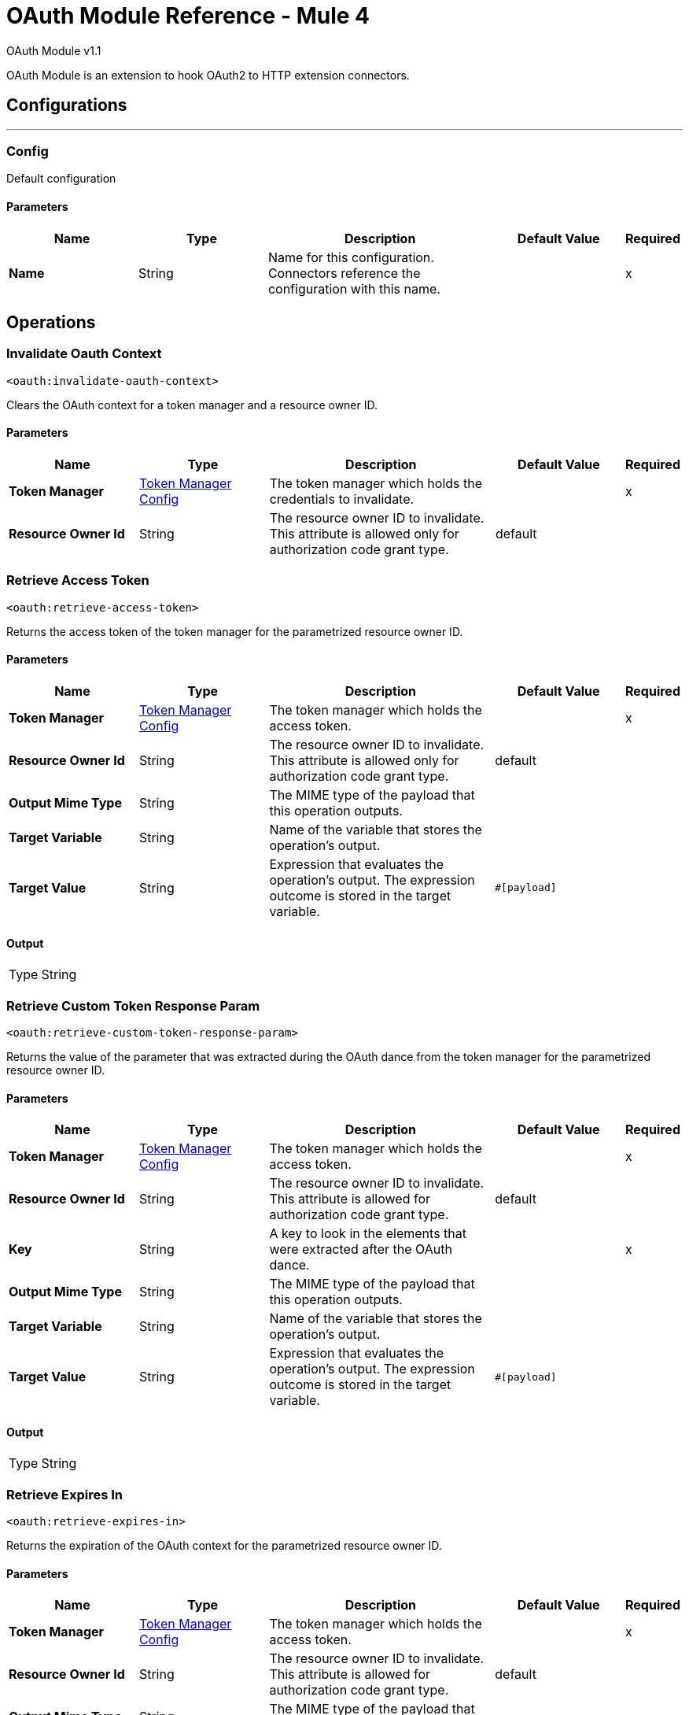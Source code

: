 = OAuth Module Reference - Mule 4
:page-aliases: connectors::oauth/oauth-documentation.adoc

OAuth Module v1.1

OAuth Module is an extension to hook OAuth2 to HTTP extension connectors.

== Configurations
---
[[config]]
=== Config

Default configuration

==== Parameters
[%header,cols="20s,20a,35a,20a,5a"]
|===
| Name | Type | Description | Default Value | Required
|Name | String | Name for this configuration. Connectors reference the configuration with this name. | | x
|===

== Operations

[[invalidateOauthContext]]
=== Invalidate Oauth Context
`<oauth:invalidate-oauth-context>`

Clears the OAuth context for a token manager and a resource owner ID.

==== Parameters
[%header,cols="20s,20a,35a,20a,5a"]
|===
| Name | Type | Description | Default Value | Required
| Token Manager a| <<token-manager-config>> |  The token manager which holds the credentials to invalidate. |  | x
| Resource Owner Id a| String |  The resource owner ID to invalidate. This attribute is allowed only for authorization code grant type. |  default |
|===


[[retrieveAccessToken]]
=== Retrieve Access Token

`<oauth:retrieve-access-token>`

Returns the access token of the token manager for the parametrized resource owner ID.

==== Parameters
[%header,cols="20s,20a,35a,20a,5a"]
|===
| Name | Type | Description | Default Value | Required
| Token Manager a| <<token-manager-config>> |  The token manager which holds the access token. |  | x
| Resource Owner Id a| String |  The resource owner ID to invalidate. This attribute is allowed only for authorization code grant type. |  default |
| Output Mime Type a| String |  The MIME type of the payload that this operation outputs. |  |
| Target Variable a| String |  Name of the variable that stores the operation's output. |  |
| Target Value a| String |  Expression that evaluates the operation's output. The expression outcome is stored in the target variable. |  `#[payload]` |
|===

==== Output
[%autowidth.spread]
|===
|Type |String
|===

[[retrieveCustomTokenResponseParam]]
=== Retrieve Custom Token Response Param

`<oauth:retrieve-custom-token-response-param>`

Returns the value of the parameter that was extracted during the OAuth dance from the token manager for the parametrized resource owner ID.

==== Parameters
[%header,cols="20s,20a,35a,20a,5a"]
|===
| Name | Type | Description | Default Value | Required
| Token Manager a| <<token-manager-config>> |  The token manager which holds the access token. |  | x
| Resource Owner Id a| String |  The resource owner ID to invalidate. This attribute is allowed for authorization code grant type. |  default |
| Key a| String |  A key to look in the elements that were extracted after the OAuth dance. |  | x
| Output Mime Type a| String |  The MIME type of the payload that this operation outputs. |  |
| Target Variable a| String |  Name of the variable that stores the operation's output. |  |
| Target Value a| String |  Expression that evaluates the operation's output. The expression outcome is stored in the target variable. |  `#[payload]` |
|===

==== Output
[%autowidth.spread]
|===
|Type |String
|===

[[retrieveExpiresIn]]
=== Retrieve Expires In

`<oauth:retrieve-expires-in>`

Returns the expiration of the OAuth context for the parametrized resource owner ID.

==== Parameters
[%header,cols="20s,20a,35a,20a,5a"]
|===
| Name | Type | Description | Default Value | Required
| Token Manager a| <<token-manager-config>> |  The token manager which holds the access token. |  | x
| Resource Owner Id a| String |  The resource owner ID to invalidate. This attribute is allowed for authorization code grant type. |  default |
| Output Mime Type a| String |  The MIME type of the payload that this operation outputs. |  |
| Target Variable a| String |  Name of the variable that stores the operation's output. |  |
| Target Value a| String |  Expression that evaluates the operation's output. The expression outcome is stored in the target variable. |  `#[payload]` |
|===

==== Output
[%autowidth.spread]
|===
|Type |String
|===




[[retrieveRefreshToken]]
=== Retrieve Refresh Token

`<oauth:retrieve-refresh-token>`

Returns the refresh token of the OAuth context for the parametrized resource owner ID.

==== Parameters
[%header,cols="20s,20a,35a,20a,5a"]
|===
| Name | Type | Description | Default Value | Required
| Token Manager a| <<token-manager-config>> |  The token manager which holds the refresh token. |  | x
| Resource Owner Id a| String |  The resource owner ID to invalidate. This attribute is allowed for authorization code grant type. |  default |
| Output Mime Type a| String |  The mime type of the payload that this operation outputs. |  |
| Target Variable a| String |  Name of the variable that stores the operation's output. |  |
| Target Value a| String |  Expression that evaluates the operation's output. The expression outcome is stored in the target variable. |  `#[payload]` |
|===

==== Output
[%autowidth.spread]
|===
|Type |String
|===

[[retrieveState]]
=== Retrieve State

`<oauth:retrieve-state>`

Returns the state of the OAuth context for the parametrized resource owner ID.

==== Parameters
[%header,cols="20s,20a,35a,20a,5a"]
|===
| Name | Type | Description | Default Value | Required
| Token Manager a| <<token-manager-config>> |  The token manager which holds the access token. |  | x
| Resource Owner Id a| String |  The resource owner ID to invalidate. This attribute is allowed for authorization code grant type. |  default |
| Output Mime Type a| String |  The MIME type of the payload that this operation outputs. |  |
| Target Variable a| String |  Name of the variable that stores the operation's output. |  |
| Target Value a| String |  Expression that evaluates the operation's output. The expression outcome is stored in the target variable. |  `#[payload]` |
|===

==== Output
[%autowidth.spread]
|===
|Type |String
|===

== Types
[[token-manager-config]]
=== Token Manager Config

[%header,cols="20s,25a,30a,15a,10a"]
|===
| Field | Type | Description | Default Value | Required
| Object Store a| Object Store | An object store to store the OAuth context data. |  |
|===

[[authorization-code-grant-type]]
=== Authorization Code Grant Type

[%header,cols="20s,25a,30a,15a,10a"]
|===
| Field | Type | Description | Default Value | Required
| Local Callback Config a| String | Listener configuration to use instead of `localCallbackUrl`. Note that if using this configuration you must also provide a
 `localCallbackConfigPath` separately. |  |
| Local Callback Config Path a| String | Local path for the listener created according to `localCallbackConfig`, not required if you use `localCallbackUrl`. |  |
| Local Callback Url a| String | URL that enables Mule runtime engine (Mule) to automatically create an endpoint in the configured URL that stores the authentication code unless there is an endpoint already registered to manually extract the authorization code. |  |
| External Callback Url a| String | The OAuth authentication server uses the URL to provide the authentication code to the Mule server in order to retrieve the access token. Note that the URL must be the externally visible address of the callback, not the local address. |  | x
| State a| String | State parameter for holding state between the authentication request and the callback done by the OAuth authorization server to the `redirectUrl`. |  |
| Local Authorization Url Resource Owner Id a| String | Identifier to store the OAuth authentication attributes (accessToken, refreshToken, etc). This attribute is required only when applications access resources from more than one user in the OAuth authentication server. |  |
| Local Authorization Url a| String | URL that enables Mule to automatically create an endpoint in the host server for the user to authenticate and grant access to the application for their account. |  | x
| Authorization Url a| String | The OAuth authentication server URL to authorize the app for a certain user. |  | x
| Custom Parameters a| Object | Custom parameters to send to the authorization request URL or the OAuth authorization sever. |  |
| Resource Owner Id a| String | Identifier to store the OAuth authentication attributes (accessToken, refreshToken, etc). This attribute is required only when applications access resources from more than one user in the OAuth authentication server. | default |
| Encode Client Credentials In Body a| Boolean | If `true`, the client ID and client secret are sent in the request body. Otherwise, the client ID and client secret are sent as basic authentication. | true |
| Client Id a| String | Application identifier defined in the OAuth authentication server. |  | x
| Client Secret a| String | Application secret defined in the OAuth authentication server. |  | x
| Scopes a| String | Scope required by the application to execute. Scopes define permissions over resources. |  |
| Token Manager a| <<token-manager-config>> | The token manager configuration to use for the grant type. |  |
| Token Url a| String | The OAuth authentication server URL to get access to the token. Mule calls this URL to get the access token, after receiving the authentication code from the OAuth server through the `redirectUrl`. |  | x
| Response Access Token a| String | Expression to extract the access token parameter from the response of the call to `tokenUrl`. | `#[payload.access_token]` |
| Response Refresh Token a| String | Response refresh token.  | `#[payload.refresh_token]` |
| Response Expires In a| String | Expression to extract the expires in parameter from the response of the call to `tokenUrl`. | `#[payload.expires_in]` |
| Custom Parameter Extractors a| Array of <<ParameterExtractor>> |  |  |
| Refresh Token When a| Boolean | Enables expressions to evaluate against the HTTP response of the API callback to determine if the request failed because it was done using an expired token. If the evaluation returns `true` (access token expired), Mule automatically triggers a refresh token flow and retries the API callback using a new access token. Default value evaluates if the response status code is `401` or `403`. | `#[attributes.statusCode == 401 or attributes.statusCode == 403]` |
| Tls Context a| <<Tls>> | A TLS configuration to receive incoming HTTP requests and do HTTP requests during the OAuth dance. |  |
|===

[[ParameterExtractor]]
=== Parameter Extractor

[%header,cols="20s,25a,30a,15a,10a"]
|===
| Field | Type | Description | Default Value | Required
| Param Name a| String | Parameter extractor name. |  | x
| Value a| String | Value for this type. |  | x
|===

[[Tls]]
=== TLS

Configures TLS to provide secure communications for the Mule app.

[%header,cols="20s,25a,30a,15a,10a"]
|===
| Field | Type | Description | Default Value | Required
| Enabled Protocols a| String | Comma-separated list of protocols enabled for this context. |  |
| Enabled Cipher Suites a| String | Comma-separated list of cipher suites enabled for this context. |  |
| Trust Store a| <<TrustStore>> | Configures the TLS truststore. |  |
| Key Store a| <<KeyStore>> | Configures the TLS keystore. |  |
| Revocation Check a| * <<standard-revocation-check>>
* <<custom-ocsp-responder>>
* <<crl-file>> | Revocation check configuration. |  |
|===

[[TrustStore]]
=== Truststore

Configures the truststore for TLS.

[%header,cols="20s,25a,30a,15a,10a"]
|===
| Field | Type | Description | Default Value | Required
| Path a| String | Path to the truststore. Mule resolves the path relative to the current classpath and file system. |  |
| Password a| String | Password used to protect the truststore. |  |
| Type a| String | Type of store. |  |
| Algorithm a| String | Encryption algorithm that the truststore uses. |  |
| Insecure a| Boolean | If `true`, Mule stops performing certificate validations. Setting this attribute to `true` make connections vulnerable to attacks. |  |
|===

[[KeyStore]]
=== Keystore

Configures the keystore for the TLS protocol. The keystore you generate contains a private key and a public certificate.

[%header,cols="20s,25a,30a,15a,10a"]
|===
| Field | Type | Description | Default Value | Required
| Path a| String | Path to the keystore. Mule resolves the path relative to the current classpath and file system. |  |
| Type a| String | Type of store. |  |
| Alias a| String | Alias of the key to use when the keystore contains multiple private keys. By default, Mule uses the first key in the file. |  |
| Key Password a| String | Password used to protect the private key. |  |
| Password a| String | Password used to protect the keystore. |  |
| Algorithm a| String | Encryption algorithm that the keystore uses. |  |
|===

[[standard-revocation-check]]
=== Standard Revocation Check

Configures standard revocation checks for TLS certificates.

[%header,cols="20s,25a,30a,15a,10a"]
|===
| Field | Type | Description | Default Value | Required
| Only End Entities a| Boolean | Which elements to verify in the certificate chain:

* `true` +
Verifies only the last element in the certificate chain.

* `false` +
Verifies all the elements in the certificate chain. |  |
| Prefer Crls a| Boolean | How to check certificate validity:

* `true`+
Checks the Certification Revocation List (CRL) for certificate validity.

* `false`+

Checks the Online Certificate Status Protocol (OCSP) for certificate validity. |  |
| No Fallback a| Boolean | Whether to use the secondary method to check certificate validity:

* `true` +

Uses the method not specified in the *Prefer Crls* field to check the certificate validity.

* `false`

Does not use the method specified in the *Prefer Crls* field to check certificate validity. |  |
| Soft Fail a| Boolean | What to do if the revocation server can't be reached or is busy:

* `true`

Avoids verification failure.

* `false`

Enables the verification to fail. |  |
|===

[[custom-ocsp-responder]]
=== Custom OCSP Responder

Configures a custom OCSP responder for certification revocation checks.

[%header,cols="20s,25a,30a,15a,10a"]
|===
| Field | Type | Description | Default Value | Required
| Url a| String | URL of the OCSP responder. |  |
| Cert Alias a| String | Alias of the signing certificate for the OCSP response. If specified, the alias must be configured in the truststore. |  |
|===

[[crl-file]]
=== CRL File

Specifies the location of the certification revocation list (CRL) file.

[%header,cols="20s,25a,30a,15a,10a"]
|===
| Field | Type | Description | Default Value | Required
| Path a| String | Path to the CRL file. |  |
|===

[[ClientCredentialsGrantType]]
=== Client Credentials Grant Type

[%header,cols="20s,25a,30a,15a,10a"]
|===
| Field | Type | Description | Default Value | Required
| Encode Client Credentials In Body a| Boolean | If true, the client ID and client secret are sent in the request body. Otherwise, the client ID and client secret are sent as basic
 authentication. | false |
| Client Id a| String | Application identifier defined in the OAuth authentication server. |  | x
| Client Secret a| String | Application secret defined in the OAuth authentication server. |  | x
| Scopes a| String | Scope required by the application to execute. Scopes define permissions over resources. |  |
| Token Manager a| <<token-manager-config>> | The token manager configuration to use for the grant type. |  |
| Token Url a| String | The OAuth authentication server URL to get access to the token. Mule calls this URL to get the access token, after receiving the authentication code from the OAuth server through the `redirectUrl`. |  | x
| Response Access Token a| String | Expression to extract the access token parameter from the response of the call to `tokenUrl`. | `#[payload.access_token]` |
| Response Refresh Token a| String | Response refresh token. | `#[payload.refresh_token]` |
| Response Expires In a| String | Expression to extract the expires in parameter from the response of the call to `tokenUrl`. | `#[payload.expires_in]` |
| Custom Parameter Extractors a| Array of <<ParameterExtractor>> | Custom parameter extractors configuration. |  |
| Refresh Token When a| Boolean | Enables expressions to evaluate against the HTTP response of the API callback to determine if the request failed because it was done using an expired token. If the evaluation returns `true` (access token expired), Mule automatically triggers a refresh token flow and retries the API callback using a new access token. Default value evaluates if the response status code is `401` or `403`. | `#[attributes.statusCode == 401 or attributes.statusCode == 403]` |
| TLS Context a| <<Tls>> | A TLS configuration to receive incoming HTTP requests and do HTTP requests during the OAuth dance. |  |
|===

== See Also

* https://help.mulesoft.com[MuleSoft Help Center]
